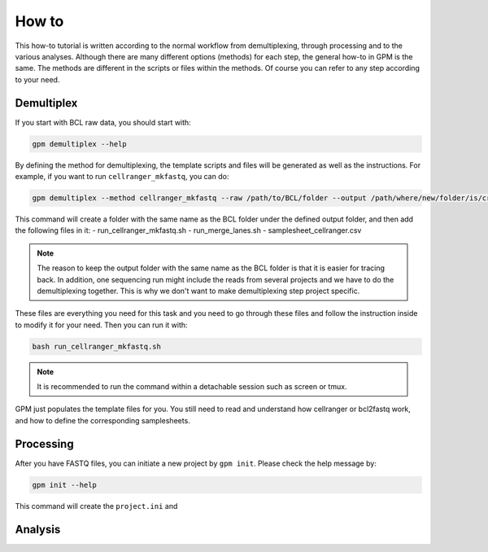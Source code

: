 How to
=======

This how-to tutorial is written according to the normal workflow from demultiplexing, through processing and to the various analyses. Although there are many different options (methods) for each step, the general how-to in GPM is the same. The methods are different in the scripts or files within the methods. Of course you can refer to any step according to your need.


Demultiplex
-----------

If you start with BCL raw data, you should start with:

.. code-block:: shell

   gpm demultiplex --help

By defining the method for demultiplexing, the template scripts and files will be generated as well as the instructions. For example, if you want to run ``cellranger_mkfastq``, you can do:

.. code-block:: shell

   gpm demultiplex --method cellranger_mkfastq --raw /path/to/BCL/folder --output /path/where/new/folder/is/created

This command will create a folder with the same name as the BCL folder under the defined output folder, and then add the following files in it:
- run_cellranger_mkfastq.sh
- run_merge_lanes.sh
- samplesheet_cellranger.csv

.. note::  The reason to keep the output folder with the same name as the BCL folder is that it is easier for tracing back. In addition, one sequencing run might include the reads from several projects and we have to do the demultiplexing together. This is why we don't want to make demultiplexing step project specific.

These files are everything you need for this task and you need to go through these files and follow the instruction inside to modify it for your need. Then you can run it with:

.. code-block:: shell

   bash run_cellranger_mkfastq.sh

.. note::  It is recommended to run the command within a detachable session such as screen or tmux.

GPM just populates the template files for you. You still need to read and understand how cellranger or bcl2fastq work, and how to define the corresponding samplesheets.

Processing
----------

After you have FASTQ files, you can initiate a new project by ``gpm init``. Please check the help message by:

.. code-block:: shell

   gpm init --help

This command will create the ``project.ini`` and 


Analysis
----------